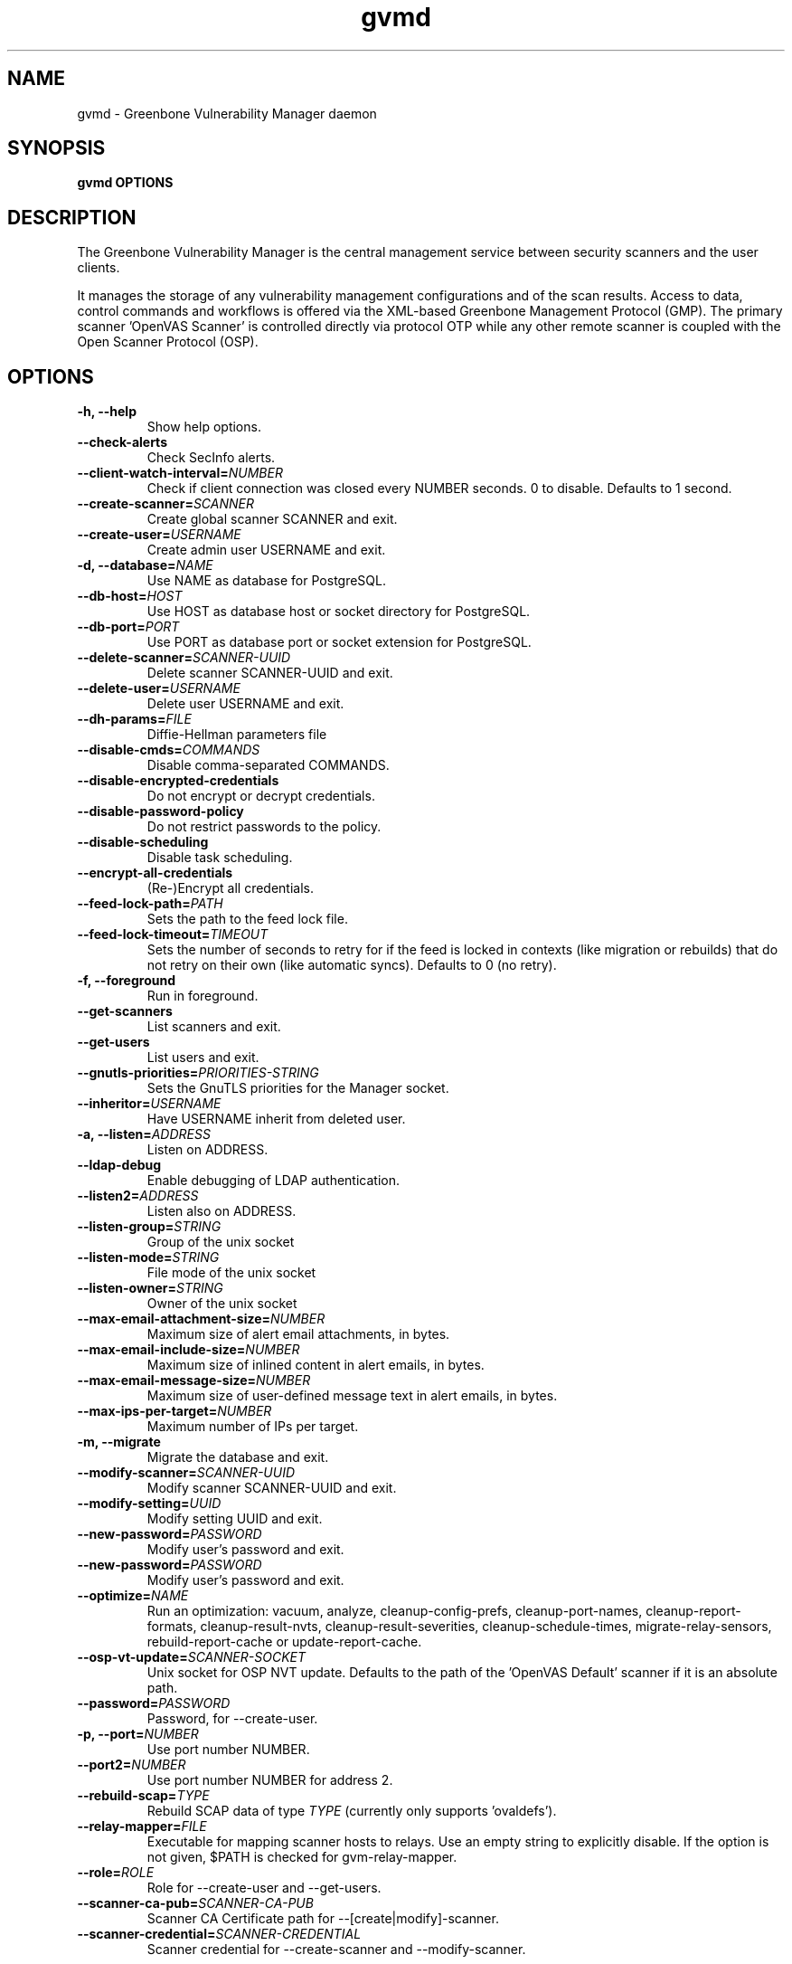 .TH gvmd 8 User Manuals
.SH NAME
gvmd \- Greenbone Vulnerability Manager daemon
.SH SYNOPSIS
\fBgvmd OPTIONS
\f1
.SH DESCRIPTION
The Greenbone Vulnerability Manager is the central management service between security scanners and the user clients. 

It manages the storage of any vulnerability management configurations and of the scan results. Access to data, control commands and workflows is offered via the XML-based Greenbone Management Protocol (GMP). The primary scanner 'OpenVAS Scanner' is controlled directly via protocol OTP while any other remote scanner is coupled with the Open Scanner Protocol (OSP). 
.SH OPTIONS
.TP
\fB-h, --help\f1
Show help options.
.TP
\fB--check-alerts\f1
Check SecInfo alerts.
.TP
\fB--client-watch-interval=\fINUMBER\fB\f1
Check if client connection was closed every NUMBER seconds. 0 to disable. Defaults to 1 second.
.TP
\fB--create-scanner=\fISCANNER\fB\f1
Create global scanner SCANNER and exit.
.TP
\fB--create-user=\fIUSERNAME\fB\f1
Create admin user USERNAME and exit.
.TP
\fB-d, --database=\fINAME\fB\f1
Use NAME as database for PostgreSQL.
.TP
\fB--db-host=\fIHOST\fB\f1
Use HOST as database host or socket directory for PostgreSQL.
.TP
\fB--db-port=\fIPORT\fB\f1
Use PORT as database port or socket extension for PostgreSQL.
.TP
\fB--delete-scanner=\fISCANNER-UUID\fB\f1
Delete scanner SCANNER-UUID and exit.
.TP
\fB--delete-user=\fIUSERNAME\fB\f1
Delete user USERNAME and exit.
.TP
\fB--dh-params=\fIFILE\fB\f1
Diffie-Hellman parameters file
.TP
\fB--disable-cmds=\fICOMMANDS\fB\f1
Disable comma-separated COMMANDS.
.TP
\fB--disable-encrypted-credentials\f1
Do not encrypt or decrypt credentials.
.TP
\fB--disable-password-policy\f1
Do not restrict passwords to the policy.
.TP
\fB--disable-scheduling\f1
Disable task scheduling.
.TP
\fB--encrypt-all-credentials\f1
(Re-)Encrypt all credentials.
.TP
\fB--feed-lock-path=\fIPATH\fB\f1
Sets the path to the feed lock file.
.TP
\fB--feed-lock-timeout=\fITIMEOUT\fB\f1
Sets the number of seconds to retry for if the feed is locked in contexts (like migration or rebuilds) that do not retry on their own (like automatic syncs). Defaults to 0 (no retry).
.TP
\fB-f, --foreground\f1
Run in foreground.
.TP
\fB--get-scanners\f1
List scanners and exit.
.TP
\fB--get-users\f1
List users and exit.
.TP
\fB--gnutls-priorities=\fIPRIORITIES-STRING\fB\f1
Sets the GnuTLS priorities for the Manager socket.
.TP
\fB--inheritor=\fIUSERNAME\fB\f1
Have USERNAME inherit from deleted user.
.TP
\fB-a, --listen=\fIADDRESS\fB\f1
Listen on ADDRESS.
.TP
\fB--ldap-debug\f1
Enable debugging of LDAP authentication.
.TP
\fB--listen2=\fIADDRESS\fB\f1
Listen also on ADDRESS.
.TP
\fB--listen-group=\fISTRING\fB\f1
Group of the unix socket
.TP
\fB--listen-mode=\fISTRING\fB\f1
File mode of the unix socket
.TP
\fB--listen-owner=\fISTRING\fB\f1
Owner of the unix socket
.TP
\fB--max-email-attachment-size=\fINUMBER\fB\f1
Maximum size of alert email attachments, in bytes.
.TP
\fB--max-email-include-size=\fINUMBER\fB\f1
Maximum size of inlined content in alert emails, in bytes.
.TP
\fB--max-email-message-size=\fINUMBER\fB\f1
Maximum size of user-defined message text in alert emails, in bytes.
.TP
\fB--max-ips-per-target=\fINUMBER\fB\f1
Maximum number of IPs per target.
.TP
\fB-m, --migrate\f1
Migrate the database and exit.
.TP
\fB--modify-scanner=\fISCANNER-UUID\fB\f1
Modify scanner SCANNER-UUID and exit.
.TP
\fB--modify-setting=\fIUUID\fB\f1
Modify setting UUID and exit.
.TP
\fB--new-password=\fIPASSWORD\fB\f1
Modify user's password and exit.
.TP
\fB--new-password=\fIPASSWORD\fB\f1
Modify user's password and exit.
.TP
\fB--optimize=\fINAME\fB\f1
Run an optimization: vacuum, analyze, cleanup-config-prefs, cleanup-port-names, cleanup-report-formats, cleanup-result-nvts, cleanup-result-severities, cleanup-schedule-times, migrate-relay-sensors, rebuild-report-cache or update-report-cache.
.TP
\fB--osp-vt-update=\fISCANNER-SOCKET\fB\f1
Unix socket for OSP NVT update. Defaults to the path of the 'OpenVAS Default' scanner if it is an absolute path.
.TP
\fB--password=\fIPASSWORD\fB\f1
Password, for --create-user.
.TP
\fB-p, --port=\fINUMBER\fB\f1
Use port number NUMBER.
.TP
\fB--port2=\fINUMBER\fB\f1
Use port number NUMBER for address 2.
.TP
\fB--rebuild-scap=\fITYPE\fB\f1
Rebuild SCAP data of type \fITYPE\f1 (currently only supports 'ovaldefs'). 
.TP
\fB--relay-mapper=\fIFILE\fB\f1
Executable for mapping scanner hosts to relays. Use an empty string to explicitly disable. If the option is not given, $PATH is checked for gvm-relay-mapper. 
.TP
\fB--role=\fIROLE\fB\f1
Role for --create-user and --get-users.
.TP
\fB--scanner-ca-pub=\fISCANNER-CA-PUB\fB\f1
Scanner CA Certificate path for --[create|modify]-scanner.
.TP
\fB--scanner-credential=\fISCANNER-CREDENTIAL\fB\f1
Scanner credential for --create-scanner and --modify-scanner.

Can be blank to unset or a credential UUID. If omitted, a new credential can be created instead.
.TP
\fB--scanner-host=\fISCANNER-HOST\fB\f1
Scanner host for --create-scanner and --modify-scanner.
.TP
\fB--scanner-key-priv=\fISCANNER-KEY-PRIVATE\fB\f1
Scanner private key path for --[create|modify]-scanner if --scanner-credential is not given.
.TP
\fB--scanner-key-pub=\fISCANNER-KEY-PUBLIC\fB\f1
Scanner Certificate path for --[create|modify]-scanner if --scanner-credential is not given.
.TP
\fB--scanner-name=\fINAME\fB\f1
Name for --modify-scanner.
.TP
\fB--scanner-port=\fISCANNER-PORT\fB\f1
Scanner port for --create-scanner and --modify-scanner.
.TP
\fB--scanner-type=\fISCANNER-TYPE\fB\f1
Scanner type for --create-scanner and --modify-scanner.

Either 'OpenVAS', 'OSP', 'GMP', 'OSP-Sensor' or a number as used in GMP.
.TP
\fB--scanner-connection-retry=\fINUMBER\fB\f1
Number of auto retries if scanner connection is lost in a running task.
.TP
\fB--schedule-timeout=\fITIME\fB\f1
Time out tasks that are more than TIME minutes overdue. -1 to disable, 0 for minimum time.
.TP
\fB--secinfo-commit-size=\fINUMBER\fB\f1
During CERT and SCAP sync, commit updates to the database every NUMBER items, 0 for unlimited.
.TP
\fB--slave-commit-size=\fINUMBER\fB\f1
During slave updates, commit after every NUMBER updated results and hosts, 0 for unlimited.
.TP
\fB-c, --unix-socket=\fIFILENAME\fB\f1
Listen on UNIX socket at FILENAME.
.TP
\fB--user=\fIUSERNAME\fB\f1
User for --new-password.
.TP
\fB--value=\fIVALUE\fB\f1
User for --new-password.
.TP
\fB--verbose\f1
Has no effect. See INSTALL.md for logging config.
.TP
\fB--verify-scanner=\fISCANNER-UUID\fB\f1
Verify scanner SCANNER-UUID and exit.
.TP
\fB--version\f1
Print version and exit.
.SH SIGNALS
SIGHUP causes gvmd to rebuild the database with information from the Scanner (openvas).
.SH EXAMPLES
gvmd --port 1241

Serve GMP clients on port 1241 and connect to an OpenVAS scanner via the default OTP file socket.
.SH SEE ALSO
\fBopenvas(8)\f1, \fBgsad(8)\f1, \fBospd-openvas(8)\f1, \fBgreenbone-certdata-sync(8)\f1, \fBgreenbone-scapdata-sync(8)\f1, 
.SH MORE INFORMATION
The canonical places where you will find more information about the Greenbone Vulnerability Manager are: 

\fBhttps://community.greenbone.net\f1 (Community Portal) 

\fBhttps://github.com/greenbone\f1 (Development Platform) 

\fBhttps://www.greenbone.net\f1 (Greenbone Website) 
.SH COPYRIGHT
The Greenbone Vulnerability Manager is released under the GNU GPL, version 2, or, at your option, any later version. 
